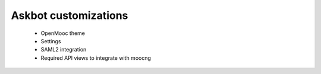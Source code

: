 Askbot customizations
=====================

 * OpenMooc theme
 * Settings
 * SAML2 integration
 * Required API views to integrate with moocng

